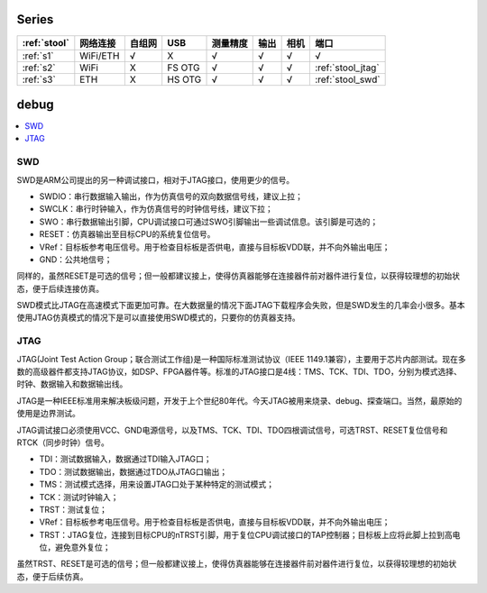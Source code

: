 
Series
-----------

.. list-table::
    :header-rows:  1

    * - :ref:`stool`
      - 网络连接
      - 自组网
      - USB
      - 测量精度
      - 输出
      - 相机
      - 端口
    * - :ref:`s1`
      - WiFi/ETH
      - √
      - X
      - √
      - √
      - √
      - √
    * - :ref:`s2`
      - WiFi
      - X
      - FS OTG
      - √
      - √
      - √
      - :ref:`stool_jtag`
    * - :ref:`s3`
      - ETH
      - X
      - HS OTG
      - √
      - √
      - √
      - :ref:`stool_swd`


.. _debug:

debug
-----------

.. contents::
    :local:
    :depth: 1

.. _stool_swd:

SWD
~~~~~~~~~~~

SWD是ARM公司提出的另一种调试接口，相对于JTAG接口，使用更少的信号。

* SWDIO：串行数据输入输出，作为仿真信号的双向数据信号线，建议上拉；
* SWCLK：串行时钟输入，作为仿真信号的时钟信号线，建议下拉；
* SWO：串行数据输出引脚，CPU调试接口可通过SWO引脚输出一些调试信息。该引脚是可选的；
* RESET：仿真器输出至目标CPU的系统复位信号。
* VRef：目标板参考电压信号。用于检查目标板是否供电，直接与目标板VDD联，并不向外输出电压；
* GND：公共地信号；

同样的，虽然RESET是可选的信号；但一般都建议接上，使得仿真器能够在连接器件前对器件进行复位，以获得较理想的初始状态，便于后续连接仿真。

SWD模式比JTAG在高速模式下面更加可靠。在大数据量的情况下面JTAG下载程序会失败，但是SWD发生的几率会小很多。基本使用JTAG仿真模式的情况下是可以直接使用SWD模式的，只要你的仿真器支持。

.. _stool_jtag:

JTAG
~~~~~~~~~~~

JTAG(Joint Test Action Group；联合测试工作组)是一种国际标准测试协议（IEEE 1149.1兼容），主要用于芯片内部测试。现在多数的高级器件都支持JTAG协议，如DSP、FPGA器件等。标准的JTAG接口是4线：TMS、TCK、TDI、TDO，分别为模式选择、时钟、数据输入和数据输出线。

JTAG是一种IEEE标准用来解决板级问题，开发于上个世纪80年代。今天JTAG被用来烧录、debug、探查端口。当然，最原始的使用是边界测试。


JTAG调试接口必须使用VCC、GND电源信号，以及TMS、TCK、TDI、TDO四根调试信号，可选TRST、RESET复位信号和RTCK（同步时钟）信号。

* TDI：测试数据输入，数据通过TDI输入JTAG口；
* TDO：测试数据输出，数据通过TDO从JTAG口输出；
* TMS：测试模式选择，用来设置JTAG口处于某种特定的测试模式；
* TCK：测试时钟输入；
* TRST：测试复位；
* VRef：目标板参考电压信号。用于检查目标板是否供电，直接与目标板VDD联，并不向外输出电压；
* TRST：JTAG复位，连接到目标CPU的nTRST引脚，用于复位CPU调试接口的TAP控制器；目标板上应将此脚上拉到高电位，避免意外复位；

虽然TRST、RESET是可选的信号；但一般都建议接上，使得仿真器能够在连接器件前对器件进行复位，以获得较理想的初始状态，便于后续仿真。



